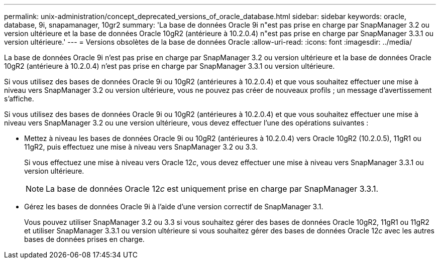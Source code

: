 ---
permalink: unix-administration/concept_deprecated_versions_of_oracle_database.html 
sidebar: sidebar 
keywords: oracle, database, 9i, snapamanager, 10gr2 
summary: 'La base de données Oracle 9i n"est pas prise en charge par SnapManager 3.2 ou version ultérieure et la base de données Oracle 10gR2 (antérieure à 10.2.0.4) n"est pas prise en charge par SnapManager 3.3.1 ou version ultérieure.' 
---
= Versions obsolètes de la base de données Oracle
:allow-uri-read: 
:icons: font
:imagesdir: ../media/


[role="lead"]
La base de données Oracle 9i n'est pas prise en charge par SnapManager 3.2 ou version ultérieure et la base de données Oracle 10gR2 (antérieure à 10.2.0.4) n'est pas prise en charge par SnapManager 3.3.1 ou version ultérieure.

Si vous utilisez des bases de données Oracle 9i ou 10gR2 (antérieures à 10.2.0.4) et que vous souhaitez effectuer une mise à niveau vers SnapManager 3.2 ou version ultérieure, vous ne pouvez pas créer de nouveaux profils ; un message d'avertissement s'affiche.

Si vous utilisez des bases de données Oracle 9i ou 10gR2 (antérieures à 10.2.0.4) et que vous souhaitez effectuer une mise à niveau vers SnapManager 3.2 ou une version ultérieure, vous devez effectuer l'une des opérations suivantes :

* Mettez à niveau les bases de données Oracle 9i ou 10gR2 (antérieures à 10.2.0.4) vers Oracle 10gR2 (10.2.0.5), 11gR1 ou 11gR2, puis effectuez une mise à niveau vers SnapManager 3.2 ou 3.3.
+
Si vous effectuez une mise à niveau vers Oracle 12__c__, vous devez effectuer une mise à niveau vers SnapManager 3.3.1 ou version ultérieure.

+

NOTE: La base de données Oracle 12__c__ est uniquement prise en charge par SnapManager 3.3.1.

* Gérez les bases de données Oracle 9i à l'aide d'une version correctif de SnapManager 3.1.
+
Vous pouvez utiliser SnapManager 3.2 ou 3.3 si vous souhaitez gérer des bases de données Oracle 10gR2, 11gR1 ou 11gR2 et utiliser SnapManager 3.3.1 ou version ultérieure si vous souhaitez gérer des bases de données Oracle 12__c__ avec les autres bases de données prises en charge.



